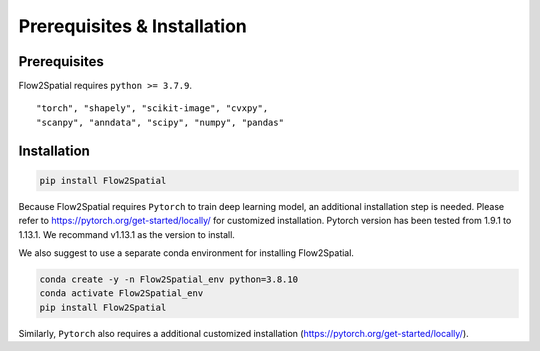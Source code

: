 Prerequisites & Installation
-------------

Prerequisites
````````````

Flow2Spatial requires ``python >= 3.7.9``\.

::

    "torch", "shapely", "scikit-image", "cvxpy", 
    "scanpy", "anndata", "scipy", "numpy", "pandas" 


Installation
````````````

.. code-block:: bash

    pip install Flow2Spatial

Because Flow2Spatial requires ``Pytorch`` to train deep learning model, an additional installation step is needed. Please refer to https://pytorch.org/get-started/locally/ for customized installation. Pytorch version has been tested from 1.9.1 to 1.13.1. We recommand v1.13.1 as the version to install. 

We also suggest to use a separate conda environment for installing Flow2Spatial. 

.. code-block:: bash

    conda create -y -n Flow2Spatial_env python=3.8.10
    conda activate Flow2Spatial_env
    pip install Flow2Spatial

Similarly, ``Pytorch`` also requires a additional customized installation (https://pytorch.org/get-started/locally/).

